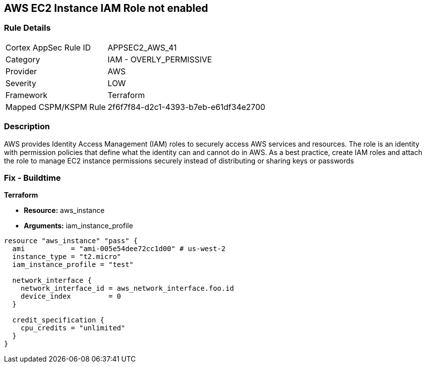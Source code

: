 == AWS EC2 Instance IAM Role not enabled


=== Rule Details

[cols="1,2"]
|===
|Cortex AppSec Rule ID |APPSEC2_AWS_41
|Category |IAM - OVERLY_PERMISSIVE
|Provider |AWS
|Severity |LOW
|Framework |Terraform
|Mapped CSPM/KSPM Rule |2f6f7f84-d2c1-4393-b7eb-e61df34e2700
|===


=== Description 


AWS provides Identity Access Management (IAM) roles to securely access AWS services and resources.
The role is an identity with permission policies that define what the identity can and cannot do in AWS.
As a best practice, create IAM roles and attach the role to manage EC2 instance permissions securely instead of distributing or sharing keys or passwords

=== Fix - Buildtime


*Terraform* 


* *Resource:* aws_instance
* *Arguments:* iam_instance_profile


[source,yaml]
----
resource "aws_instance" "pass" {
  ami           = "ami-005e54dee72cc1d00" # us-west-2
  instance_type = "t2.micro"
  iam_instance_profile = "test"

  network_interface {
    network_interface_id = aws_network_interface.foo.id
    device_index         = 0
  }

  credit_specification {
    cpu_credits = "unlimited"
  }
}
----
